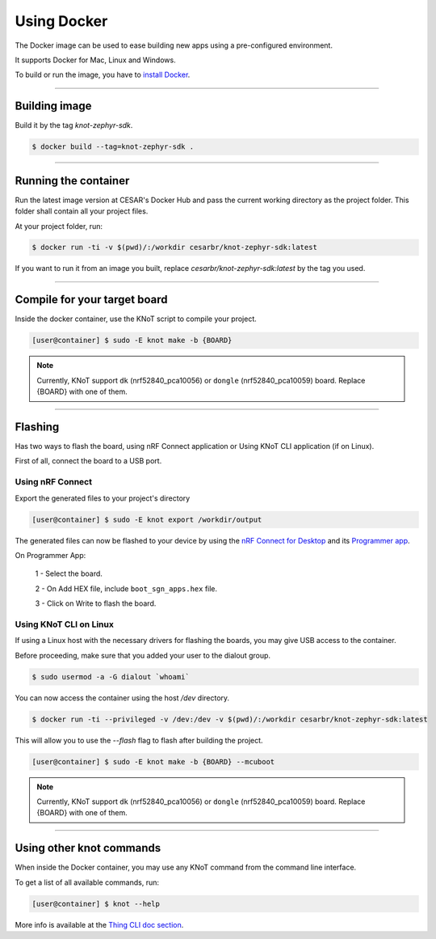 Using Docker
============

The Docker image can be used to ease building new apps using a pre-configured
environment.

It supports Docker for Mac, Linux and Windows.

To build or run the image, you have to `install Docker <https://docs.docker.com/install/>`_.

----------------------------------------------------------------

Building image
--------------

Build it by the tag `knot-zephyr-sdk`.

.. code-block:: bash

   $ docker build --tag=knot-zephyr-sdk .

----------------------------------------------------------------

Running the container
---------------------

Run the latest image version at CESAR's Docker Hub and pass the current working
directory as the project folder.
This folder shall contain all your project files.

At your project folder, run:

.. code-block:: bash

   $ docker run -ti -v $(pwd)/:/workdir cesarbr/knot-zephyr-sdk:latest

If you want to run it from an image you built, replace `cesarbr/knot-zephyr-sdk:latest`
by the tag you used.

----------------------------------------------------------------

Compile for your target board
-----------------------------

Inside the docker container, use the KNoT script to compile your project.

.. code-block:: bash

   [user@container] $ sudo -E knot make -b {BOARD}

.. note:: Currently, KNoT support ``dk`` (nrf52840_pca10056) or ``dongle`` (nrf52840_pca10059) board. Replace {BOARD} with one of them.

----------------------------------------------------------------

Flashing
--------

Has two ways to flash the board, using nRF Connect application or Using KNoT CLI application (if on Linux).

First of all, connect the board to a USB port.

Using nRF Connect
'''''''''''''''''

Export the generated files to your project's directory

.. code-block:: bash

   [user@container] $ sudo -E knot export /workdir/output

The generated files can now be flashed to your device by using the
`nRF Connect for Desktop <https://www.nordicsemi.com/?sc_itemid=%7B49D2264D-62FD-4C16-811F-88B477833C5D%7D>`_ and its
`Programmer app <https://infocenter.nordicsemi.com/topic/ug_nc_programmer/UG/nrf_connect_programmer/ncp_introduction.html>`_.

On Programmer App:

   1 - Select the board.

   2 - On Add HEX file, include ``boot_sgn_apps.hex`` file.

   3 - Click on Write to flash the board.

Using KNoT CLI on Linux
'''''''''''''''''''''''

If using a Linux host with the necessary drivers for flashing the boards,
you may give USB access to the container.

Before proceeding, make sure that you added your user to the dialout group.

.. code-block:: bash

   $ sudo usermod -a -G dialout `whoami`

You can now access the container using the host `/dev` directory.

.. code-block:: bash

   $ docker run -ti --privileged -v /dev:/dev -v $(pwd)/:/workdir cesarbr/knot-zephyr-sdk:latest

This will allow you to use the `--flash` flag to flash after building the project.

.. code-block:: bash

   [user@container] $ sudo -E knot make -b {BOARD} --mcuboot

.. note:: Currently, KNoT support ``dk`` (nrf52840_pca10056) or ``dongle`` (nrf52840_pca10059) board. Replace {BOARD} with one of them.

----------------------------------------------------------------

Using other knot commands
----------------------------

When inside the Docker container, you may use any KNoT command from the command line interface.

To get a list of all available commands, run:

.. code-block:: bash

   [user@container] $ knot --help

More info is available at the `Thing CLI doc section <thing-cli.html>`_.
